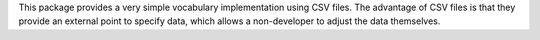 This package provides a very simple vocabulary implementation using CSV
files. The advantage of CSV files is that they provide an external point to
specify data, which allows a non-developer to adjust the data themselves.
